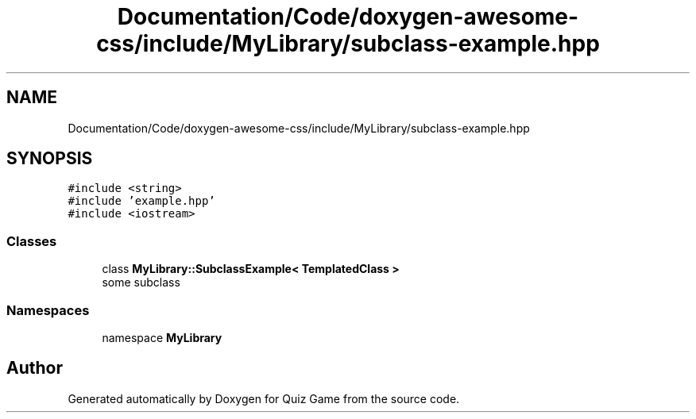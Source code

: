 .TH "Documentation/Code/doxygen-awesome-css/include/MyLibrary/subclass-example.hpp" 3 "Sat Mar 11 2023" "Version 0.54" "Quiz Game" \" -*- nroff -*-
.ad l
.nh
.SH NAME
Documentation/Code/doxygen-awesome-css/include/MyLibrary/subclass-example.hpp
.SH SYNOPSIS
.br
.PP
\fC#include <string>\fP
.br
\fC#include 'example\&.hpp'\fP
.br
\fC#include <iostream>\fP
.br

.SS "Classes"

.in +1c
.ti -1c
.RI "class \fBMyLibrary::SubclassExample< TemplatedClass >\fP"
.br
.RI "some subclass "
.in -1c
.SS "Namespaces"

.in +1c
.ti -1c
.RI "namespace \fBMyLibrary\fP"
.br
.in -1c
.SH "Author"
.PP 
Generated automatically by Doxygen for Quiz Game from the source code\&.

